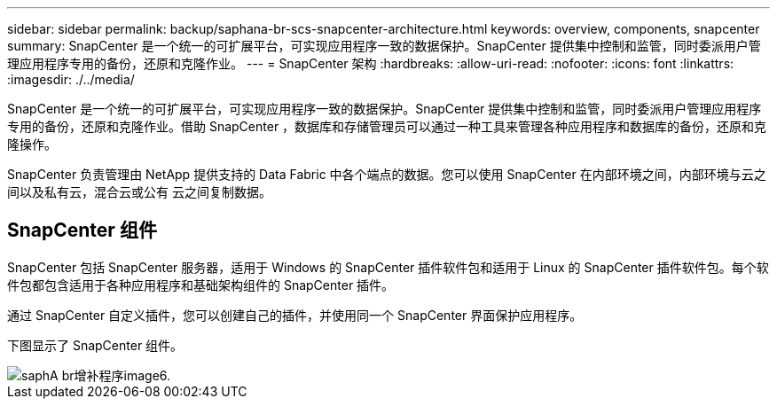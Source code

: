 ---
sidebar: sidebar 
permalink: backup/saphana-br-scs-snapcenter-architecture.html 
keywords: overview, components, snapcenter 
summary: SnapCenter 是一个统一的可扩展平台，可实现应用程序一致的数据保护。SnapCenter 提供集中控制和监管，同时委派用户管理应用程序专用的备份，还原和克隆作业。 
---
= SnapCenter 架构
:hardbreaks:
:allow-uri-read: 
:nofooter: 
:icons: font
:linkattrs: 
:imagesdir: ./../media/


[role="lead"]
SnapCenter 是一个统一的可扩展平台，可实现应用程序一致的数据保护。SnapCenter 提供集中控制和监管，同时委派用户管理应用程序专用的备份，还原和克隆作业。借助 SnapCenter ，数据库和存储管理员可以通过一种工具来管理各种应用程序和数据库的备份，还原和克隆操作。

SnapCenter 负责管理由 NetApp 提供支持的 Data Fabric 中各个端点的数据。您可以使用 SnapCenter 在内部环境之间，内部环境与云之间以及私有云，混合云或公有 云之间复制数据。



== SnapCenter 组件

SnapCenter 包括 SnapCenter 服务器，适用于 Windows 的 SnapCenter 插件软件包和适用于 Linux 的 SnapCenter 插件软件包。每个软件包都包含适用于各种应用程序和基础架构组件的 SnapCenter 插件。

通过 SnapCenter 自定义插件，您可以创建自己的插件，并使用同一个 SnapCenter 界面保护应用程序。

下图显示了 SnapCenter 组件。

image::saphana-br-scs-image6.png[saphA br增补程序image6.]
